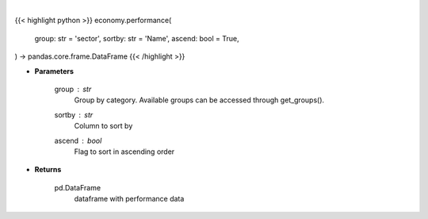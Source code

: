 .. role:: python(code)
    :language: python
    :class: highlight

|

.. raw:: html

    <h3>
    > Get group (sectors, industry or country) performance data. [Source: Finviz]
    </h3>

{{< highlight python >}}
economy.performance(
    group: str = 'sector',
    sortby: str = 'Name',
    ascend: bool = True,
) -> pandas.core.frame.DataFrame
{{< /highlight >}}

* **Parameters**

    group : *str*
       Group by category. Available groups can be accessed through get_groups().
    sortby : *str*
        Column to sort by
    ascend : *bool*
        Flag to sort in ascending order

    
* **Returns**

    pd.DataFrame
        dataframe with performance data
    